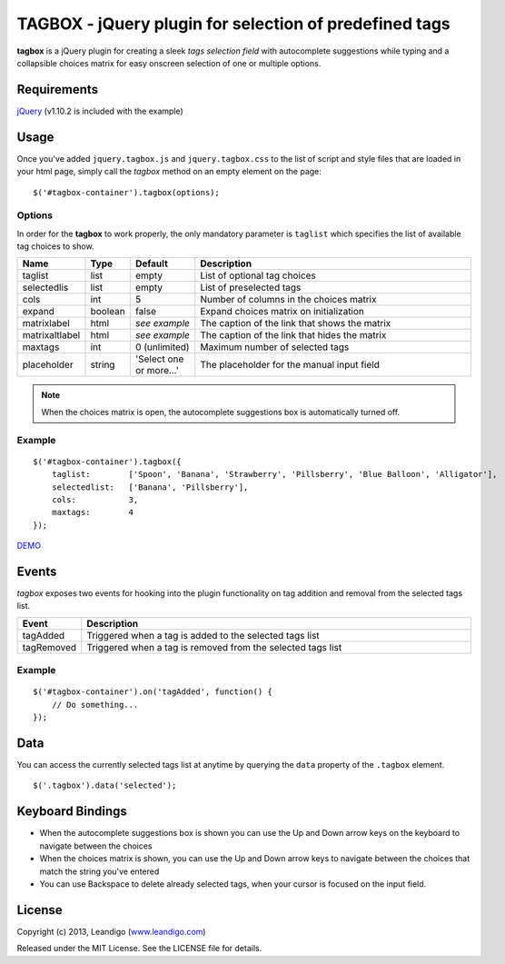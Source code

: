 TAGBOX - jQuery plugin for selection of predefined tags
=======================================================

**tagbox** is a jQuery plugin for creating a sleek *tags selection field* with autocomplete suggestions
while typing and a collapsible choices matrix for easy onscreen selection of one or multiple options.

Requirements
------------
`jQuery <http://jquery.com/>`_ (v1.10.2 is included with the example)


Usage
-----

Once you've added ``jquery.tagbox.js`` and ``jquery.tagbox.css`` to the list of script and style files that are loaded in your html page,
simply call the *tagbox* method on an empty element on the page:
::

    $('#tagbox-container').tagbox(options);

Options
~~~~~~~

In order for the **tagbox** to work properly, the only mandatory parameter is ``taglist`` which specifies the list of available tag choices to show.

.. csv-table::
   :header: "Name", "Type", "Default", "Description"
   :widths: 20, 10, 40, 200

   "taglist",      "list",   "empty", "List of optional tag choices"
   "selectedlis", "list",   "empty", "List of preselected tags"
   "cols",         "int",     5,      "Number of columns in the choices matrix"
   "expand",       "boolean", false,  "Expand choices matrix on initialization"
   "matrixlabel",  "html",    *see example*, "The caption of the link that shows the matrix"
   "matrixaltlabel",  "html",    *see example*, "The caption of the link that hides the matrix"
   "maxtags",       "int", 0 (unlimited),  "Maximum number of selected tags"
   "placeholder", "string", 'Select one or more...', "The placeholder for the manual input field"

.. note:: When the choices matrix is open, the autocomplete suggestions box is automatically turned off.

Example
~~~~~~~
::

    $('#tagbox-container').tagbox({
        taglist:        ['Spoon', 'Banana', 'Strawberry', 'Pillsberry', 'Blue Balloon', 'Alligator'],
        selectedlist:   ['Banana', 'Pillsberry'],
        cols:           3,
        maxtags:        4
    });



`DEMO <http://leandigo.github.io/tagbox/>`_

Events
------

*tagbox* exposes two events for hooking into the plugin functionality on tag addition and removal from the selected tags list.

.. csv-table::
   :header: "Event", "Description"
   :widths: 15, 300

   "tagAdded", "Triggered when a tag is added to the selected tags list"
   "tagRemoved", "Triggered when a tag is removed from the selected tags list"

Example
~~~~~~~
::

    $('#tagbox-container').on('tagAdded', function() {
        // Do something...
    });

Data
----

You can access the currently selected tags list at anytime by querying the ``data`` property of the ``.tagbox`` element.
::

    $('.tagbox').data('selected');


Keyboard Bindings
-----------------

* When the autocomplete suggestions box is shown you can use the Up and Down arrow keys on the keyboard to navigate between the choices
* When the choices matrix is shown, you can use the Up and Down arrow keys to navigate between the choices that match the string you've entered
* You can use Backspace to delete already selected tags, when your cursor is focused on the input field.

License
-------
Copyright (c) 2013, Leandigo (|leandigo|_)

Released under the MIT License. See the LICENSE file for details.

.. |leandigo| replace:: www.leandigo.com
.. _leandigo: http://www.leandigo.com